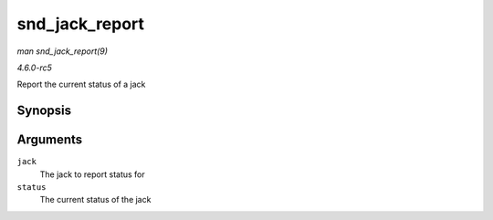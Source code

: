 .. -*- coding: utf-8; mode: rst -*-

.. _API-snd-jack-report:

===============
snd_jack_report
===============

*man snd_jack_report(9)*

*4.6.0-rc5*

Report the current status of a jack


Synopsis
========

.. c:function:: void snd_jack_report( struct snd_jack * jack, int status )

Arguments
=========

``jack``
    The jack to report status for

``status``
    The current status of the jack


.. ------------------------------------------------------------------------------
.. This file was automatically converted from DocBook-XML with the dbxml
.. library (https://github.com/return42/sphkerneldoc). The origin XML comes
.. from the linux kernel, refer to:
..
.. * https://github.com/torvalds/linux/tree/master/Documentation/DocBook
.. ------------------------------------------------------------------------------
